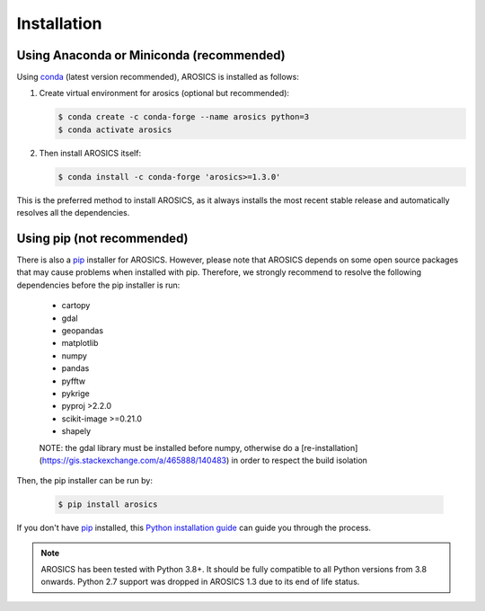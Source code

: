 ============
Installation
============

Using Anaconda or Miniconda (recommended)
-----------------------------------------

Using conda_ (latest version recommended), AROSICS is installed as follows:


1. Create virtual environment for arosics (optional but recommended):

   .. code-block:: bash

    $ conda create -c conda-forge --name arosics python=3
    $ conda activate arosics


2. Then install AROSICS itself:

   .. code-block:: bash

    $ conda install -c conda-forge 'arosics>=1.3.0'


This is the preferred method to install AROSICS, as it always installs the most recent stable release and
automatically resolves all the dependencies.


Using pip (not recommended)
---------------------------

There is also a `pip`_ installer for AROSICS. However, please note that AROSICS depends on some
open source packages that may cause problems when installed with pip. Therefore, we strongly recommend
to resolve the following dependencies before the pip installer is run:

    * cartopy
    * gdal
    * geopandas
    * matplotlib
    * numpy
    * pandas
    * pyfftw
    * pykrige
    * pyproj >2.2.0
    * scikit-image >=0.21.0
    * shapely

    NOTE: the gdal library must be installed before numpy, otherwise do a [re-installation](https://gis.stackexchange.com/a/465888/140483) in order to respect the build isolation

Then, the pip installer can be run by:

   .. code-block:: bash

    $ pip install arosics

If you don't have `pip`_ installed, this `Python installation guide`_ can guide
you through the process.



.. note::

    AROSICS has been tested with Python 3.8+. It should be fully compatible to all Python versions
    from 3.8 onwards. Python 2.7 support was dropped in AROSICS 1.3 due to its end of life status.


.. _pip: https://pip.pypa.io
.. _Python installation guide: http://docs.python-guide.org/en/latest/starting/installation/
.. _conda: https://docs.conda.io
